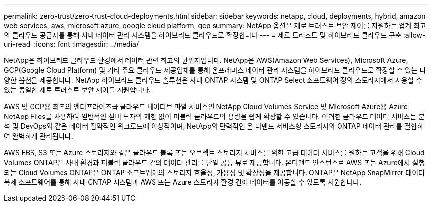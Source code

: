 ---
permalink: zero-trust/zero-trust-cloud-deployments.html 
sidebar: sidebar 
keywords: netapp, cloud, deployments, hybrid, amazon web services, aws, microsoft azure, google cloud platform, gcp 
summary: NetApp 옵션은 제로 트러스트 보안 제어를 지원하는 업계 최고의 클라우드 공급자를 통해 사내 데이터 관리 시스템을 하이브리드 클라우드로 확장합니다 
---
= 제로 트러스트 및 하이브리드 클라우드 구축
:allow-uri-read: 
:icons: font
:imagesdir: ../media/


[role="lead"]
NetApp은 하이브리드 클라우드 환경에서 데이터 관련 최고의 권위자입니다. NetApp은 AWS(Amazon Web Services), Microsoft Azure, GCP(Google Cloud Platform) 및 기타 주요 클라우드 제공업체를 통해 온프레미스 데이터 관리 시스템을 하이브리드 클라우드로 확장할 수 있는 다양한 옵션을 제공합니다. NetApp 하이브리드 클라우드 솔루션은 사내 ONTAP 시스템 및 ONTAP Select 소프트웨어 정의 스토리지에서 사용할 수 있는 동일한 제로 트러스트 보안 제어를 지원합니다.

AWS 및 GCP용 최초의 엔터프라이즈급 클라우드 네이티브 파일 서비스인 NetApp Cloud Volumes Service 및 Microsoft Azure용 Azure NetApp Files를 사용하여 일반적인 설비 투자의 제한 없이 퍼블릭 클라우드의 용량을 쉽게 확장할 수 있습니다. 이러한 클라우드 데이터 서비스는 분석 및 DevOps와 같은 데이터 집약적인 워크로드에 이상적이며, NetApp의 탄력적인 온 디맨드 서비스형 스토리지와 ONTAP 데이터 관리를 결합하여 완벽하게 관리됩니다.

AWS EBS, S3 또는 Azure 스토리지와 같은 클라우드 블록 또는 오브젝트 스토리지 서비스를 위한 고급 데이터 서비스를 원하는 고객을 위해 Cloud Volumes ONTAP은 사내 환경과 퍼블릭 클라우드 간의 데이터 관리를 단일 공통 뷰로 제공합니다. 온디맨드 인스턴스로 AWS 또는 Azure에서 실행되는 Cloud Volumes ONTAP은 ONTAP 소프트웨어의 스토리지 효율성, 가용성 및 확장성을 제공합니다. ONTAP은 NetApp SnapMirror 데이터 복제 소프트웨어를 통해 사내 ONTAP 시스템과 AWS 또는 Azure 스토리지 환경 간에 데이터를 이동할 수 있도록 지원합니다.
